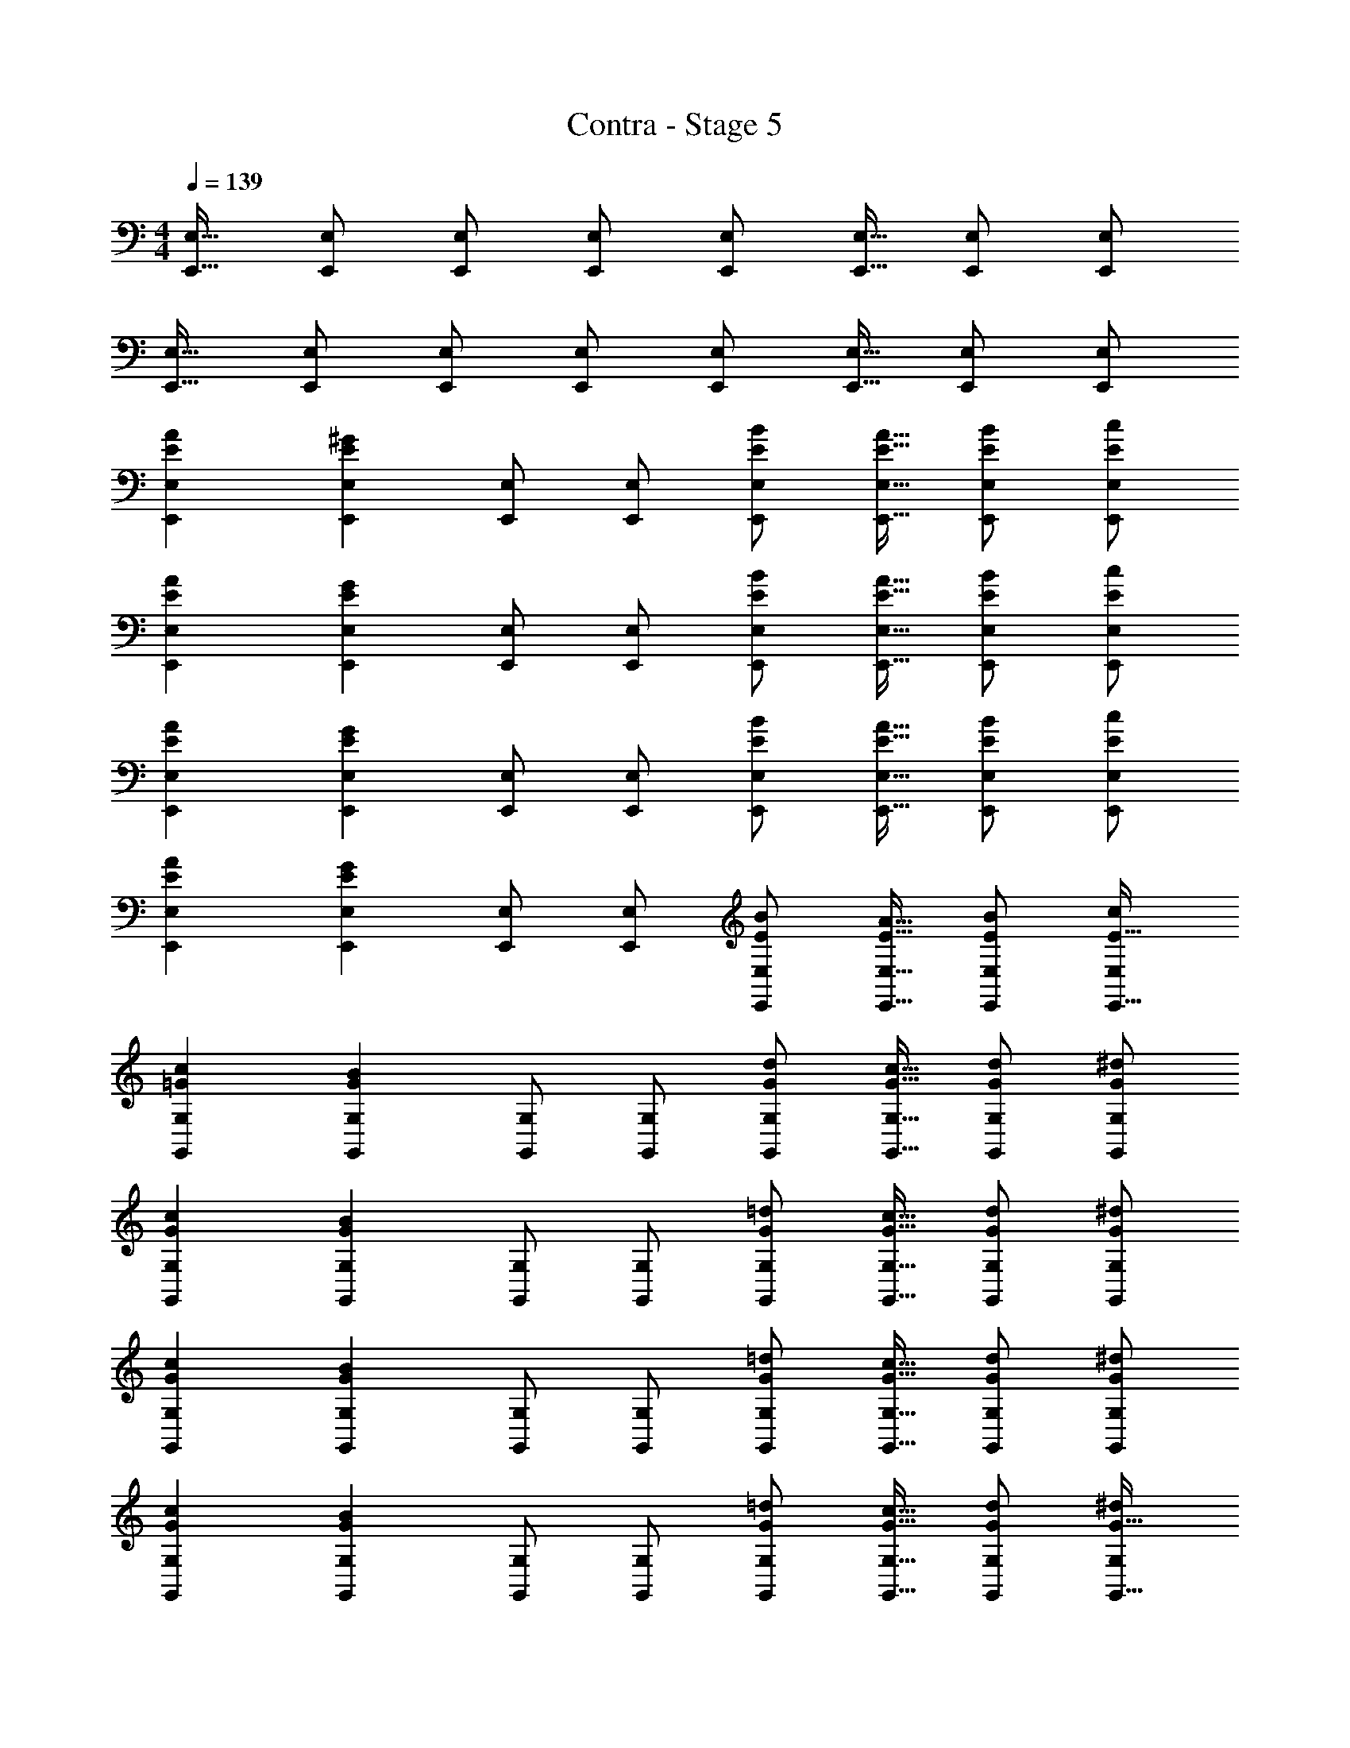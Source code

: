 X: 1
T: Contra - Stage 5
Z: ABC Generated by Starbound Composer
L: 1/4
M: 4/4
Q: 1/4=139
K: C
[E,,17/32E,17/32] [E,,/E,/] [E,,/E,/] [E,,/E,/] [E,,/E,/] [E,,15/32E,15/32] [E,,/E,/] [E,,/E,/] 
[E,,17/32E,17/32] [E,,/E,/] [E,,/E,/] [E,,/E,/] [E,,/E,/] [E,,15/32E,15/32] [E,,/E,/] [E,,/E,/] 
[E7/24A7/24E,,7/24E,7/24] [E,,71/96E,71/96E167/96^G167/96] [E,,/E,/] [E,,/E,/] [E/B/E,,/E,/] [E15/32A15/32E,,15/32E,15/32] [E/B/E,,/E,/] [E/c/E,,/E,/] 
[E7/24A7/24E,,7/24E,7/24] [E,,71/96E,71/96E167/96G167/96] [E,,/E,/] [E,,/E,/] [E/B/E,,/E,/] [E15/32A15/32E,,15/32E,15/32] [E/B/E,,/E,/] [E/c/E,,/E,/] 
[E7/24A7/24E,,7/24E,7/24] [E,,71/96E,71/96E167/96G167/96] [E,,/E,/] [E,,/E,/] [E/B/E,,/E,/] [E15/32A15/32E,,15/32E,15/32] [E/B/E,,/E,/] [E/c/E,,/E,/] 
[E7/24A7/24E,,7/24E,7/24] [E,,71/96E,71/96E167/96G167/96] [E,,/E,/] [E,,/E,/] [E/B/E,,/E,/] [E15/32A15/32E,,15/32E,15/32] [E/B/E,,/E,/] [c/E,/E17/32E,,17/32] 
[=G7/24c7/24G,,7/24G,7/24] [G,,71/96G,71/96G167/96B167/96] [G,,/G,/] [G,,/G,/] [G/d/G,,/G,/] [G15/32c15/32G,,15/32G,15/32] [G/d/G,,/G,/] [G/^d/G,,/G,/] 
[G7/24c7/24G,,7/24G,7/24] [G,,71/96G,71/96G167/96B167/96] [G,,/G,/] [G,,/G,/] [G/=d/G,,/G,/] [G15/32c15/32G,,15/32G,15/32] [G/d/G,,/G,/] [G/^d/G,,/G,/] 
[G7/24c7/24G,,7/24G,7/24] [G,,71/96G,71/96G167/96B167/96] [G,,/G,/] [G,,/G,/] [G/=d/G,,/G,/] [G15/32c15/32G,,15/32G,15/32] [G/d/G,,/G,/] [G/^d/G,,/G,/] 
[G7/24c7/24G,,7/24G,7/24] [G,,71/96G,71/96G167/96B167/96] [G,,/G,/] [G,,/G,/] [G/=d/G,,/G,/] [G15/32c15/32G,,15/32G,15/32] [G/d/G,,/G,/] [^d/G,/G17/32G,,17/32] 
[_B7/24d7/24_B,,7/24_B,7/24] [B,,71/96B,71/96B167/96=d167/96] [B,,/B,/] [B,,/B,/] [F/B/B,,/B,/] [F15/32A15/32B,,15/32B,15/32] [F/B/B,,/B,/] [c/B,/F17/32B,,17/32] 
[c7/24f7/24C,7/24C7/24] [C,71/96C71/96c167/96e167/96] [C,/C/] [C,/C/] [G/B/C,/C/] [G15/32A15/32C,15/32C15/32] [G/B/C,/C/] [c/C/G17/32C,17/32] 
[B7/24^d7/24B,,7/24B,7/24] [B,,71/96B,71/96B167/96=d167/96] [B,,/B,/] [B,,/B,/] [F/B/B,,/B,/] [F15/32A15/32B,,15/32B,15/32] [F/B/B,,/B,/] [c/B,/F17/32B,,17/32] 
[c7/24f7/24C,7/24C7/24] [C,71/96C71/96c167/96e167/96] [C,/C/] [C,/C/] [G/B/C,/C/] [G15/32A15/32C,15/32C15/32] [G/B/C,/C/] [G15/32C,15/32c/C/] z/32 
[A/d17/32D,17/32D17/32] z/32 [d15/32a/D,/D/] z/32 [^d15/32_b/D,/D/] z/32 [=d7/32a7/32D,/D/] z/36 [c2/9g73/288] z/32 [z71/288D,/D/] [B2/9f73/288] z/32 [c15/32g15/32D,15/32D15/32] [G15/32c/D,/D/] z/32 [A/d/D,/D/] 
[A/d17/32D,17/32D17/32] z/32 [d15/32a/D,/D/] z/32 [^d15/32b/D,/D/] z/32 [=d7/32a7/32D,/D/] z/36 [f2/9c'73/288] z/32 [z71/288D,/D/] [^d2/9b73/288] z/32 [f7/16c'15/32D,15/32D15/32] z/32 [G15/32c/D,/D/] z/32 [A15/32=d/D,/D/] z/32 
[d/D,/] z/32 [a15/32D15/32] z/32 [d'15/32D,15/32] z/32 [a15/32D15/32] z/32 [d15/32D,15/32] z/32 [a7/16D7/16] z/32 [d'15/32D,15/32] z/32 [a15/32D15/32] z/32 
[d/D,/f17/32] z/32 [f15/32D15/32a/] z/32 [a15/32D,15/32d'/] z/32 [D15/32f/c'/] z/32 [d15/32D,15/32f/] z/32 [f7/16D7/16a15/32] z/32 [D,15/32a/d'/] z/32 [a15/32c'/D/] z/32 
[A/d17/32D,17/32D17/32] z/32 [d15/32a/D,/D/] z/32 [^d15/32b/D,/D/] z/32 [=d7/32a7/32D,/D/] z/36 [c2/9g73/288] z/32 [z71/288D,/D/] [B2/9f73/288] z/32 [c15/32g15/32D,15/32D15/32] [G15/32c/D,/D/] z/32 [A/d/D,/D/] 
[A/d17/32D,17/32D17/32] z/32 [d15/32a/D,/D/] z/32 [^d15/32b/D,/D/] z/32 [=d7/32a7/32D,/D/] z/36 [f2/9c'73/288] z/32 [z71/288D,/D/] [^d2/9b73/288] z/32 [f7/16c'15/32D,15/32D15/32] z/32 [G15/32c/D,/D/] z/32 [A15/32=d/D,/D/] z/32 
[d/D,/] z/32 [a15/32D15/32] z/32 [d'15/32D,15/32] z/32 [a15/32D15/32] z/32 [d15/32D,15/32] z/32 [a7/16D7/16] z/32 [d'15/32D,15/32] z/32 [a15/32D15/32] z/32 
[d/D,/f17/32] z/32 [f15/32D15/32a/] z/32 [D,15/32a/d'/] z/32 [a15/32D15/32c'/] z/32 [d15/32D,15/32f/] z/32 [f7/16D7/16a15/32] z/32 [D,15/32ad'] z/32 D15/32 z/32 
[E7/24A7/24E,,7/24E,7/24] [E,,71/96E,71/96E167/96^G167/96] [E,,/E,/] [E,,/E,/] [E/=B/E,,/E,/] [E15/32A15/32E,,15/32E,15/32] [E/B/E,,/E,/] [E/c/E,,/E,/] 
[E7/24A7/24E,,7/24E,7/24] [E,,71/96E,71/96E167/96G167/96] [E,,/E,/] [E,,/E,/] [E/B/E,,/E,/] [E15/32A15/32E,,15/32E,15/32] [E/B/E,,/E,/] [E/c/E,,/E,/] 
[E7/24A7/24E,,7/24E,7/24] [E,,71/96E,71/96E167/96G167/96] [E,,/E,/] [E,,/E,/] [E/B/E,,/E,/] [E15/32A15/32E,,15/32E,15/32] [E/B/E,,/E,/] [E/c/E,,/E,/] 
[E7/24A7/24E,,7/24E,7/24] [E,,71/96E,71/96E167/96G167/96] [E,,/E,/] [E,,/E,/] [E/B/E,,/E,/] [E15/32A15/32E,,15/32E,15/32] [E/B/E,,/E,/] [c/E,/E17/32E,,17/32] 
[=G7/24c7/24G,,7/24G,7/24] [G,,71/96G,71/96G167/96B167/96] [G,,/G,/] [G,,/G,/] [G/d/G,,/G,/] [G15/32c15/32G,,15/32G,15/32] [G/d/G,,/G,/] [G/^d/G,,/G,/] 
[G7/24c7/24G,,7/24G,7/24] [G,,71/96G,71/96G167/96B167/96] [G,,/G,/] [G,,/G,/] [G/=d/G,,/G,/] [G15/32c15/32G,,15/32G,15/32] [G/d/G,,/G,/] [G/^d/G,,/G,/] 
[G7/24c7/24G,,7/24G,7/24] [G,,71/96G,71/96G167/96B167/96] [G,,/G,/] [G,,/G,/] [G/=d/G,,/G,/] [G15/32c15/32G,,15/32G,15/32] [G/d/G,,/G,/] [G/^d/G,,/G,/] 
[G7/24c7/24G,,7/24G,7/24] [G,,71/96G,71/96G167/96B167/96] [G,,/G,/] [G,,/G,/] [G/=d/G,,/G,/] [G15/32c15/32G,,15/32G,15/32] [G/d/G,,/G,/] [^d/G,/G17/32G,,17/32] 
[_B7/24d7/24B,,7/24B,7/24] [B,,71/96B,71/96B167/96=d167/96] [B,,/B,/] [B,,/B,/] [F/B/B,,/B,/] [F15/32A15/32B,,15/32B,15/32] [F/B/B,,/B,/] [c/B,/F17/32B,,17/32] 
[c7/24f7/24C,7/24C7/24] [C,71/96C71/96c167/96e167/96] [C,/C/] [C,/C/] [G/B/C,/C/] [G15/32A15/32C,15/32C15/32] [G/B/C,/C/] [c/C/G17/32C,17/32] 
[B7/24^d7/24B,,7/24B,7/24] [B,,71/96B,71/96B167/96=d167/96] [B,,/B,/] [B,,/B,/] [F/B/B,,/B,/] [F15/32A15/32B,,15/32B,15/32] [F/B/B,,/B,/] [c/B,/F17/32B,,17/32] 
[c7/24f7/24C,7/24C7/24] [C,71/96C71/96c167/96e167/96] [C,/C/] [C,/C/] [G/B/C,/C/] [G15/32A15/32C,15/32C15/32] [G/B/C,/C/] [G15/32C,15/32c/C/] z/32 
[A/d17/32D,17/32D17/32] z/32 [d15/32a/D,/D/] z/32 [^d15/32b/D,/D/] z/32 [=d7/32a7/32D,/D/] z/36 [c2/9g73/288] z/32 [z71/288D,/D/] [B2/9f73/288] z/32 [c15/32g15/32D,15/32D15/32] [G15/32c/D,/D/] z/32 [A/d/D,/D/] 
[A/d17/32D,17/32D17/32] z/32 [d15/32a/D,/D/] z/32 [^d15/32b/D,/D/] z/32 [=d7/32a7/32D,/D/] z/36 [f2/9c'73/288] z/32 [z71/288D,/D/] [^d2/9b73/288] z/32 [f7/16c'15/32D,15/32D15/32] z/32 [G15/32c/D,/D/] z/32 [A15/32=d/D,/D/] z/32 
[d/D,/] z/32 [a15/32D15/32] z/32 [d'15/32D,15/32] z/32 [a15/32D15/32] z/32 [d15/32D,15/32] z/32 [a7/16D7/16] z/32 [d'15/32D,15/32] z/32 [a15/32D15/32] z/32 
[d/D,/f17/32] z/32 [f15/32D15/32a/] z/32 [a15/32D,15/32d'/] z/32 [D15/32f/c'/] z/32 [d15/32D,15/32f/] z/32 [f7/16D7/16a15/32] z/32 [D,15/32a/d'/] z/32 [a15/32c'/D/] z/32 
[A/d17/32D,17/32D17/32] z/32 [d15/32a/D,/D/] z/32 [^d15/32b/D,/D/] z/32 [=d7/32a7/32D,/D/] z/36 [c2/9g73/288] z/32 [z71/288D,/D/] [B2/9f73/288] z/32 [c15/32g15/32D,15/32D15/32] [G15/32c/D,/D/] z/32 [A/d/D,/D/] 
[A/d17/32D,17/32D17/32] z/32 [d15/32a/D,/D/] z/32 [^d15/32b/D,/D/] z/32 [=d7/32a7/32D,/D/] z/36 [f2/9c'73/288] z/32 [z71/288D,/D/] [^d2/9b73/288] z/32 [f7/16c'15/32D,15/32D15/32] z/32 [G15/32c/D,/D/] z/32 [A15/32=d/D,/D/] z/32 
[d/D,/] z/32 [a15/32D15/32] z/32 [d'15/32D,15/32] z/32 [a15/32D15/32] z/32 [d15/32D,15/32] z/32 [a7/16D7/16] z/32 [d'15/32D,15/32] z/32 [a15/32D15/32] z/32 
[d/D,/f17/32] z/32 [f15/32D15/32a/] z/32 [D,15/32a/d'/] z/32 [a15/32D15/32c'/] z/32 [d15/32D,15/32f/] z/32 [f7/16D7/16a15/32] z/32 [D,15/32ad'] z/32 D15/32 
